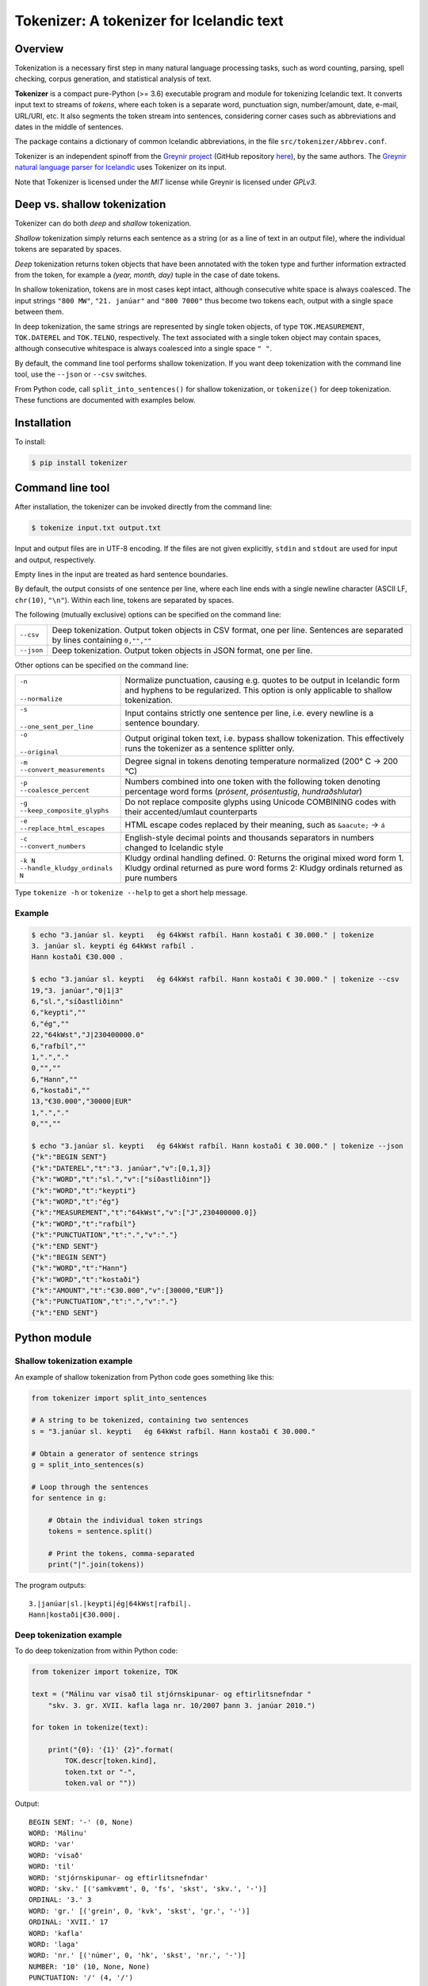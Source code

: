 -----------------------------------------
Tokenizer: A tokenizer for Icelandic text
-----------------------------------------

.. image:: https://github.com/mideind/Tokenizer/workflows/Python%20package/badge.svg
   :target: https://github.com/mideind/Tokenizer

Overview
--------

Tokenization is a necessary first step in many natural language processing
tasks, such as word counting, parsing, spell checking, corpus generation, and
statistical analysis of text.

**Tokenizer** is a compact pure-Python (>= 3.6) executable
program and module for tokenizing Icelandic text. It converts input text to
streams of *tokens*, where each token is a separate word, punctuation sign,
number/amount, date, e-mail, URL/URI, etc. It also segments the token stream
into sentences, considering corner cases such as abbreviations and dates in
the middle of sentences.

The package contains a dictionary of common Icelandic abbreviations,
in the file ``src/tokenizer/Abbrev.conf``.

Tokenizer is an independent spinoff from the `Greynir project <https://greynir.is>`_
(GitHub repository `here <https://github.com/mideind/Greynir>`_), by the same authors.
The `Greynir natural language parser for Icelandic <https://github.com/mideind/GreynirPackage>`_
uses Tokenizer on its input.

Note that Tokenizer is licensed under the *MIT* license
while Greynir is licensed under *GPLv3*.


Deep vs. shallow tokenization
-----------------------------

Tokenizer can do both *deep* and *shallow* tokenization.

*Shallow* tokenization simply returns each sentence as a string (or as a line
of text in an output file), where the individual tokens are separated
by spaces.

*Deep* tokenization returns token objects that have been annotated with
the token type and further information extracted from the token, for example
a *(year, month, day)* tuple in the case of date tokens.

In shallow tokenization, tokens are in most cases kept intact, although
consecutive white space is always coalesced. The input strings
``"800 MW"``, ``"21. janúar"`` and ``"800 7000"`` thus become
two tokens each, output with a single space between them.

In deep tokenization, the same strings are represented by single token objects,
of type ``TOK.MEASUREMENT``, ``TOK.DATEREL`` and ``TOK.TELNO``, respectively.
The text associated with a single token object may contain spaces,
although consecutive whitespace is always coalesced into a single space ``" "``.

By default, the command line tool performs shallow tokenization. If you
want deep tokenization with the command line tool, use the ``--json`` or
``--csv`` switches.

From Python code, call ``split_into_sentences()`` for shallow tokenization,
or ``tokenize()`` for deep tokenization. These functions are documented with
examples below.


Installation
------------

To install:

.. code-block:: console

    $ pip install tokenizer


Command line tool
-----------------

After installation, the tokenizer can be invoked directly from
the command line:

.. code-block:: console

    $ tokenize input.txt output.txt

Input and output files are in UTF-8 encoding. If the files are not
given explicitly, ``stdin`` and ``stdout`` are used for input and output,
respectively.

Empty lines in the input are treated as hard sentence boundaries.

By default, the output consists of one sentence per line, where each
line ends with a single newline character (ASCII LF, ``chr(10)``, ``"\n"``).
Within each line, tokens are separated by spaces.

The following (mutually exclusive) options can be specified
on the command line:

+-------------------+---------------------------------------------------+
| | ``--csv``       | Deep tokenization. Output token objects in CSV    |
|                   | format, one per line. Sentences are separated by  |
|                   | lines containing ``0,"",""``                      |
+-------------------+---------------------------------------------------+
| | ``--json``      | Deep tokenization. Output token objects in JSON   |
|                   | format, one per line.                             |
+-------------------+---------------------------------------------------+

Other options can be specified on the command line:

+-----------------------------------+---------------------------------------------------+
| | ``-n``                          | Normalize punctuation, causing e.g. quotes to be  |
| |                                 | output in Icelandic form and hyphens to be        |
| | ``--normalize``                 | regularized. This option is only applicable to    |
|                                   | shallow tokenization.                             |
+-----------------------------------+---------------------------------------------------+
| | ``-s``                          | Input contains strictly one sentence per line,    |
| |                                 | i.e. every newline is a sentence boundary.        |
| | ``--one_sent_per_line``         |                                                   |
+-----------------------------------+---------------------------------------------------+
| | ``-o``                          | Output original token text, i.e. bypass shallow   |
| |                                 | tokenization. This effectively runs the tokenizer |
| | ``--original``                  | as a sentence splitter only.                      |
+-----------------------------------+---------------------------------------------------+
| | ``-m``                          | Degree signal in tokens denoting temperature      |
| | ``--convert_measurements``      | normalized (200° C -> 200 °C)                     |
+-----------------------------------+---------------------------------------------------+
| | ``-p``                          | Numbers combined into one token with the          |
| | ``--coalesce_percent``          | following token denoting percentage word forms    |
|                                   | (*prósent*, *prósentustig*, *hundraðshlutar*)     |
+-----------------------------------+---------------------------------------------------+
| | ``-g``                          | Do not replace composite glyphs using Unicode     |
| | ``--keep_composite_glyphs``     | COMBINING codes with their accented/umlaut        |
|                                   | counterparts                                      |
+-----------------------------------+---------------------------------------------------+
| | ``-e``                          | HTML escape codes replaced by their meaning,      |
| | ``--replace_html_escapes``      | such as ``&aacute;`` -> ``á``                     |
+-----------------------------------+---------------------------------------------------+
| | ``-c``                          | English-style decimal points and thousands        |
| | ``--convert_numbers``           | separators in numbers changed to Icelandic style  |
+-----------------------------------+---------------------------------------------------+
| | ``-k N``                        | Kludgy ordinal handling defined.                  |
| | ``--handle_kludgy_ordinals N``  | 0: Returns the original mixed word form           |
|                                   | 1. Kludgy ordinal returned as pure word forms     |
|                                   | 2: Kludgy ordinals returned as pure numbers       |
+-----------------------------------+---------------------------------------------------+


Type ``tokenize -h`` or ``tokenize --help`` to get a short help message.

Example
=======

.. code-block:: console

    $ echo "3.janúar sl. keypti   ég 64kWst rafbíl. Hann kostaði € 30.000." | tokenize
    3. janúar sl. keypti ég 64kWst rafbíl .
    Hann kostaði €30.000 .

    $ echo "3.janúar sl. keypti   ég 64kWst rafbíl. Hann kostaði € 30.000." | tokenize --csv
    19,"3. janúar","0|1|3"
    6,"sl.","síðastliðinn"
    6,"keypti",""
    6,"ég",""
    22,"64kWst","J|230400000.0"
    6,"rafbíl",""
    1,".","."
    0,"",""
    6,"Hann",""
    6,"kostaði",""
    13,"€30.000","30000|EUR"
    1,".","."
    0,"",""

    $ echo "3.janúar sl. keypti   ég 64kWst rafbíl. Hann kostaði € 30.000." | tokenize --json
    {"k":"BEGIN SENT"}
    {"k":"DATEREL","t":"3. janúar","v":[0,1,3]}
    {"k":"WORD","t":"sl.","v":["síðastliðinn"]}
    {"k":"WORD","t":"keypti"}
    {"k":"WORD","t":"ég"}
    {"k":"MEASUREMENT","t":"64kWst","v":["J",230400000.0]}
    {"k":"WORD","t":"rafbíl"}
    {"k":"PUNCTUATION","t":".","v":"."}
    {"k":"END SENT"}
    {"k":"BEGIN SENT"}
    {"k":"WORD","t":"Hann"}
    {"k":"WORD","t":"kostaði"}
    {"k":"AMOUNT","t":"€30.000","v":[30000,"EUR"]}
    {"k":"PUNCTUATION","t":".","v":"."}
    {"k":"END SENT"}

Python module
-------------

Shallow tokenization example
============================

An example of shallow tokenization from Python code goes something like this:

.. code-block:: python

    from tokenizer import split_into_sentences

    # A string to be tokenized, containing two sentences
    s = "3.janúar sl. keypti   ég 64kWst rafbíl. Hann kostaði € 30.000."

    # Obtain a generator of sentence strings
    g = split_into_sentences(s)

    # Loop through the sentences
    for sentence in g:

        # Obtain the individual token strings
        tokens = sentence.split()

        # Print the tokens, comma-separated
        print("|".join(tokens))

The program outputs::

    3.|janúar|sl.|keypti|ég|64kWst|rafbíl|.
    Hann|kostaði|€30.000|.

Deep tokenization example
=========================

To do deep tokenization from within Python code:

.. code-block:: python

    from tokenizer import tokenize, TOK

    text = ("Málinu var vísað til stjórnskipunar- og eftirlitsnefndar "
        "skv. 3. gr. XVII. kafla laga nr. 10/2007 þann 3. janúar 2010.")

    for token in tokenize(text):

        print("{0}: '{1}' {2}".format(
            TOK.descr[token.kind],
            token.txt or "-",
            token.val or ""))

Output::

    BEGIN SENT: '-' (0, None)
    WORD: 'Málinu'
    WORD: 'var'
    WORD: 'vísað'
    WORD: 'til'
    WORD: 'stjórnskipunar- og eftirlitsnefndar'
    WORD: 'skv.' [('samkvæmt', 0, 'fs', 'skst', 'skv.', '-')]
    ORDINAL: '3.' 3
    WORD: 'gr.' [('grein', 0, 'kvk', 'skst', 'gr.', '-')]
    ORDINAL: 'XVII.' 17
    WORD: 'kafla'
    WORD: 'laga'
    WORD: 'nr.' [('númer', 0, 'hk', 'skst', 'nr.', '-')]
    NUMBER: '10' (10, None, None)
    PUNCTUATION: '/' (4, '/')
    YEAR: '2007' 2007
    WORD: 'þann'
    DATEABS: '3. janúar 2010' (2010, 1, 3)
    PUNCTUATION: '.' (3, '.')
    END SENT: '-'

Note the following:

- Sentences are delimited by ``TOK.S_BEGIN`` and ``TOK.S_END`` tokens.
- Composite words, such as *stjórnskipunar- og eftirlitsnefndar*,
  are coalesced into one token.
- Well-known abbreviations are recognized and their full expansion
  is available in the ``token.val`` field.
- Ordinal numbers (*3., XVII.*) are recognized and their value (*3, 17*)
  is available in the ``token.val``  field.
- Dates, years and times, both absolute and relative, are recognized and
  the respective year, month, day, hour, minute and second
  values are included as a tuple in ``token.val``.
- Numbers, both integer and real, are recognized and their value
  is available in the ``token.val`` field.
- Further details of how Tokenizer processes text can be inferred from the
  `test module <https://github.com/mideind/Tokenizer/blob/master/test/test_tokenizer.py>`_
  in the project's `GitHub repository <https://github.com/mideind/Tokenizer>`_.


The ``tokenize()`` function
---------------------------

To deep-tokenize a text string, call ``tokenizer.tokenize(text, **options)``.
The ``text`` parameter can be a string, or an iterable that yields strings
(such as a text file object).

The function returns a Python *generator* of token objects.
Each token object is a simple ``namedtuple`` with three
fields: ``(kind, txt, val)`` (further documented below).

The ``tokenizer.tokenize()`` function is typically called in a ``for`` loop:

.. code-block:: python

    import tokenizer
    for token in tokenizer.tokenize(mystring):
        kind, txt, val = token
        if kind == tokenizer.TOK.WORD:
            # Do something with word tokens
            pass
        else:
            # Do something else
            pass

Alternatively, create a token list from the returned generator::

    token_list = list(tokenizer.tokenize(mystring))

The ``split_into_sentences()`` function
---------------------------------------

To shallow-tokenize a text string, call
``tokenizer.split_into_sentences(text_or_gen, **options)``.
The ``text_or_gen`` parameter can be a string, or an iterable that yields
strings (such as a text file object).

This function returns a Python *generator* of strings, yielding a string
for each sentence in the input. Within a sentence, the tokens are
separated by spaces.

You can pass the option ``normalize=True`` to the function if you want
the normalized form of punctuation tokens. Normalization outputs
Icelandic single and double quotes („these“) instead of English-style
ones ("these"), converts three-dot ellipsis ... to single character
ellipsis …, and casts en-dashes – and em-dashes — to regular hyphens.

The ``tokenizer.split_into_sentences()`` function is typically called
in a ``for`` loop:

.. code-block:: python

    import tokenizer
    with open("example.txt", "r", encoding="utf-8") as f:
        # You can pass a file object directly to split_into_sentences()
        for sentence in tokenizer.split_into_sentences(f):
            # sentence is a string of space-separated tokens
            tokens = sentence.split()
            # Now, tokens is a list of strings, one for each token
            for t in tokens:
                # Do something with the token t
                pass


The ``correct_spaces()`` function
---------------------------------

The ``tokenizer.correct_spaces(text)`` function returns a string after
splitting it up and re-joining it with correct whitespace around
punctuation tokens. Example::

    >>> import tokenizer
    >>> tokenizer.correct_spaces(
    ... "Frétt \n  dagsins:Jón\t ,Friðgeir og Páll ! 100  /  2  =   50"
    ... )
    'Frétt dagsins: Jón, Friðgeir og Páll! 100/2 = 50'


The ``detokenize()`` function
---------------------------------

The ``tokenizer.detokenize(tokens, normalize=False)`` function
takes an iterable of token objects and returns a corresponding, correctly
spaced text string, composed from the tokens' text. If the
``normalize`` parameter is set to ``True``,
the function uses the normalized form of any punctuation tokens, such
as proper Icelandic single and double quotes instead of English-type
quotes. Example::

    >>> import tokenizer
    >>> toklist = list(tokenizer.tokenize("Hann sagði: „Þú ert ágæt!“."))
    >>> tokenizer.detokenize(toklist, normalize=True)
    'Hann sagði: „Þú ert ágæt!“.'


The ``normalized_text()`` function
----------------------------------

The ``tokenizer.normalized_text(token)`` function
returns the normalized text for a token. This means that the original
token text is returned except for certain punctuation tokens, where a
normalized form is returned instead. Specifically, English-type quotes
are converted to Icelandic ones, and en- and em-dashes are converted
to regular hyphens.


The ``text_from_tokens()`` function
-----------------------------------

The ``tokenizer.text_from_tokens(tokens)`` function
returns a concatenation of the text contents of the given token list,
with spaces between tokens. Example::

    >>> import tokenizer
    >>> toklist = list(tokenizer.tokenize("Hann sagði: \"Þú ert ágæt!\"."))
    >>> tokenizer.text_from_tokens(toklist)
    'Hann sagði : " Þú ert ágæt ! " .'


The ``normalized_text_from_tokens()`` function
----------------------------------------------

The ``tokenizer.normalized_text_from_tokens(tokens)`` function
returns a concatenation of the normalized text contents of the given
token list, with spaces between tokens. Example (note the double quotes)::

    >>> import tokenizer
    >>> toklist = list(tokenizer.tokenize("Hann sagði: \"Þú ert ágæt!\"."))
    >>> tokenizer.normalized_text_from_tokens(toklist)
    'Hann sagði : „ Þú ert ágæt ! “ .'


Tokenization options
--------------------

You can optionally pass one or more of the following options as
keyword parameters to the ``tokenize()`` and ``split_into_sentences()``
functions:


* ``convert_numbers=[bool]``

  Setting this option to ``True`` causes the tokenizer to convert numbers
  and amounts with
  English-style decimal points (``.``) and thousands separators (``,``)
  to Icelandic format, where the decimal separator is a comma (``,``)
  and the thousands separator is a period (``.``). ``$1,234.56`` is thus
  converted to a token whose text is ``$1.234,56``.

  The default value for the ``convert_numbers`` option is ``False``.

  Note that in versions of Tokenizer prior to 1.4, ``convert_numbers``
  was ``True``.


* ``convert_measurements=[bool]``

  Setting this option to ``True`` causes the tokenizer to convert
  degrees Kelvin, Celsius and Fahrenheit to a regularized form, i.e.
  ``200° C`` becomes ``200 °C``.

  The default value for the ``convert_measurements`` option is ``False``.


* ``replace_composite_glyphs=[bool]``

  Setting this option to ``False`` disables the automatic replacement
  of composite Unicode glyphs with their corresponding Icelandic characters.
  By default, the tokenizer combines vowels with the Unicode
  COMBINING ACUTE ACCENT and COMBINING DIAERESIS glyphs to form single
  character code points, such as 'á' and 'ö'.

  The default value for the ``replace_composite_glyphs`` option is ``True``.


* ``replace_html_escapes=[bool]``

  Setting this option to ``True`` causes the tokenizer to replace common
  HTML escaped character codes, such as ``&aacute;`` with the character being
  escaped, such as ``á``. Note that ``&shy;`` (soft hyphen) is replaced by
  an empty string, and ``&nbsp;`` is replaced by a normal space.
  The ligatures ``&filig;`` and ``&fllig;`` are replaced by ``fi`` and ``fl``,
  respectively.

  The default value for the ``replace_html_escapes`` option is ``False``.


* ``handle_kludgy_ordinals=[value]``

  This options controls the way Tokenizer handles 'kludgy' ordinals, such as
  *1sti*, *4ðu*, or *2ja*. By default, such ordinals are returned unmodified
  ('passed through') as word tokens (``TOK.WORD``).
  However, this can be modified as follows:

  * ``tokenizer.KLUDGY_ORDINALS_MODIFY``: Kludgy ordinals are corrected
    to become 'proper' word tokens, i.e. *1sti* becomes *fyrsti* and
    *2ja* becomes *tveggja*.

  * ``tokenizer.KLUDGY_ORDINALS_TRANSLATE``: Kludgy ordinals that represent
    proper ordinal numbers are translated to ordinal tokens (``TOK.ORDINAL``),
    with their original text and their ordinal value. *1sti* thus
    becomes a ``TOK.ORDINAL`` token with a value of 1, and *3ja* becomes
    a ``TOK.ORDINAL`` with a value of 3.

  * ``tokenizer.KLUDGY_ORDINALS_PASS_THROUGH`` is the default value of
    the option. It causes kludgy ordinals to be returned unmodified as
    word tokens.

  Note that versions of Tokenizer prior to 1.4 behaved as if
  ``handle_kludgy_ordinals`` were set to
  ``tokenizer.KLUDGY_ORDINALS_TRANSLATE``.


The token object
----------------

Each token is an instance of the class ``Tok`` that has three main properties:
``kind``, ``txt`` and ``val``.


The ``kind`` property
=====================

The ``kind`` property contains one of the following integer constants,
defined within the ``TOK`` class:

+---------------+---------+---------------------+---------------------------+
| Constant      |  Value  | Explanation         | Examples                  |
+===============+=========+=====================+===========================+
| PUNCTUATION   |    1    | Punctuation         | . ! ; % &                 |
+---------------+---------+---------------------+---------------------------+
| TIME          |    2    | Time (h, m, s)      | | 11:35:40                |
|               |         |                     | | kl. 7:05                |
|               |         |                     | | klukkan 23:35           |
+---------------+---------+---------------------+---------------------------+
| DATE *        |    3    | Date (y, m, d)      | [Unused, see DATEABS and  |
|               |         |                     | DATEREL]                  |
+---------------+---------+---------------------+---------------------------+
| YEAR          |    4    | Year                | | árið 874 e.Kr.          |
|               |         |                     | | 1965                    |
|               |         |                     | | 44 f.Kr.                |
+---------------+---------+---------------------+---------------------------+
| NUMBER        |    5    | Number              | | 100                     |
|               |         |                     | | 1.965                   |
|               |         |                     | | 1.965,34                |
|               |         |                     | | 1,965.34                |
|               |         |                     | | 2⅞                      |
+---------------+---------+---------------------+---------------------------+
| WORD          |    6    | Word                | | kattaeftirlit           |
|               |         |                     | | hunda- og kattaeftirlit |
+---------------+---------+---------------------+---------------------------+
| TELNO         |    7    | Telephone number    | | 5254764                 |
|               |         |                     | | 699-4244                |
|               |         |                     | | 410 4000                |
+---------------+---------+---------------------+---------------------------+
| PERCENT       |    8    | Percentage          | 78%                       |
+---------------+---------+---------------------+---------------------------+
| URL           |    9    | URL                 | | https://greynir.is      |
|               |         |                     | | http://tiny.cc/28695y   |
+---------------+---------+---------------------+---------------------------+
| ORDINAL       |    10   | Ordinal number      | | 30.                     |
|               |         |                     | | XVIII.                  |
+---------------+---------+---------------------+---------------------------+
| TIMESTAMP *   |    11   | Timestamp           | [Unused, see              |
|               |         |                     | TIMESTAMPABS and          |
|               |         |                     | TIMESTAMPREL]             |
+---------------+---------+---------------------+---------------------------+
| CURRENCY *    |    12   | Currency name       | [Unused]                  |
+---------------+---------+---------------------+---------------------------+
| AMOUNT        |    13   | Amount              | | €2.345,67               |
|               |         |                     | | 750 þús.kr.             |
|               |         |                     | | 2,7 mrð. USD            |
|               |         |                     | | kr. 9.900               |
|               |         |                     | | EUR 200                 |
+---------------+---------+---------------------+---------------------------+
| PERSON *      |    14   | Person name         | [Unused]                  |
+---------------+---------+---------------------+---------------------------+
| EMAIL         |    15   | E-mail              | ``fake@news.is``          |
+---------------+---------+---------------------+---------------------------+
| ENTITY *      |    16   | Named entity        | [Unused]                  |
+---------------+---------+---------------------+---------------------------+
| UNKNOWN       |    17   | Unknown token       |                           |
+---------------+---------+---------------------+---------------------------+
| DATEABS       |    18   | Absolute date       | | 30. desember 1965       |
|               |         |                     | | 30/12/1965              |
|               |         |                     | | 1965-12-30              |
|               |         |                     | | 1965/12/30              |
+---------------+---------+---------------------+---------------------------+
| DATEREL       |    19   | Relative date       | | 15. mars                |
|               |         |                     | | 15/3                    |
|               |         |                     | | 15.3.                   |
|               |         |                     | | mars 1911               |
+---------------+---------+---------------------+---------------------------+
| TIMESTAMPABS  |    20   | Absolute timestamp  | | 30. desember 1965 11:34 |
|               |         |                     | | 1965-12-30 kl. 13:00    |
+---------------+---------+---------------------+---------------------------+
| TIMESTAMPREL  |    21   | Relative timestamp  | | 30. desember kl. 13:00  |
+---------------+---------+---------------------+---------------------------+
| MEASUREMENT   |    22   | Value with a        | | 690 MW                  |
|               |         | measurement unit    | | 1.010 hPa               |
|               |         |                     | | 220 m²                  |
|               |         |                     | | 80° C                   |
+---------------+---------+---------------------+---------------------------+
| NUMWLETTER    |    23   | Number followed by  | | 14a                     |
|               |         | a single letter     | | 7B                      |
+---------------+---------+---------------------+---------------------------+
| DOMAIN        |    24   | Domain name         | | greynir.is              |
|               |         |                     | | Reddit.com              |
|               |         |                     | | www.wikipedia.org       |
+---------------+---------+---------------------+---------------------------+
| HASHTAG       |    25   | Hashtag             | | #MeToo                  |
|               |         |                     | | #12stig                 |
+---------------+---------+---------------------+---------------------------+
| MOLECULE      |    26   | Molecular formula   | | H2SO4                   |
|               |         |                     | | CO2                     |
+---------------+---------+---------------------+---------------------------+
| SSN           |    27   | Social security     | | 591213-1480             |
|               |         | number (*kennitala*)|                           |
+---------------+---------+---------------------+---------------------------+
| USERNAME      |    28   | Twitter user handle | | @username_123           |
|               |         |                     |                           |
+---------------+---------+---------------------+---------------------------+
| SERIALNUMBER  |    29   | Serial number       | | 394-5388                |
|               |         |                     | | 12-345-6789             |
+---------------+---------+---------------------+---------------------------+
| COMPANY *     |    30   | Company name        | [Unused]                  |
+---------------+---------+---------------------+---------------------------+
| S_BEGIN       |  11001  | Start of sentence   |                           |
+---------------+---------+---------------------+---------------------------+
| S_END         |  11002  | End of sentence     |                           |
+---------------+---------+---------------------+---------------------------+

(*) The token types marked with an asterisk are reserved for the Greynir package
and not currently returned by the tokenizer.

To obtain a descriptive text for a token kind, use
``TOK.descr[token.kind]`` (see example above).


The ``txt`` property
====================

The ``txt`` property contains the original source text for the token,
with the following exceptions:

* All contiguous whitespace (spaces, tabs, newlines) is coalesced
  into single spaces (``" "``) within the ``txt`` string. A date
  token that is parsed from a source text of ``"29.  \n   janúar"``
  thus has a ``txt`` of ``"29. janúar"``.

* Tokenizer automatically merges Unicode ``COMBINING ACUTE ACCENT``
  (code point 769) and ``COMBINING DIAERESIS`` (code point 776)
  with vowels to form single code points for the Icelandic letters
  á, é, í, ó, ú, ý and ö, in both lower and upper case. (This behavior
  can be disabled; see the ``replace_composite_glyphs`` option described
  above.)

* If the appropriate options are specified (see above), it converts
  kludgy ordinals (*3ja*) to proper ones (*þriðja*), and English-style
  thousand and decimal separators to Icelandic ones
  (*10,345.67* becomes *10.345,67*).

* If the ``replace_html_escapes`` option is set, Tokenizer replaces
  HTML-style escapes (``&aacute;``) with the characters
  being escaped (``á``).


The ``val`` property
====================

The ``val`` property contains auxiliary information, corresponding to
the token kind, as follows:

- For ``TOK.PUNCTUATION``, the ``val`` field contains a tuple with
  two items: ``(whitespace, normalform)``. The first item (``token.val[0]``)
  specifies the whitespace normally found around the symbol in question,
  as an integer::

    TP_LEFT = 1   # Whitespace to the left
    TP_CENTER = 2 # Whitespace to the left and right
    TP_RIGHT = 3  # Whitespace to the right
    TP_NONE = 4   # No whitespace

  The second item (``token.val[1]``) contains a normalized representation of the
  punctuation. For instance, various forms of single and double
  quotes are represented as Icelandic ones (i.e. „these“ or ‚these‘) in
  normalized form, and ellipsis ("...") are represented as the single
  character "…".

- For ``TOK.TIME``, the ``val`` field contains an
  ``(hour, minute, second)`` tuple.

- For ``TOK.DATEABS``, the ``val`` field contains a
  ``(year, month, day)`` tuple (all 1-based).

- For ``TOK.DATEREL``, the ``val`` field contains a
  ``(year, month, day)`` tuple (all 1-based),
  except that a least one of the tuple fields is missing and set to 0.
  Example: *3. júní* becomes ``TOK.DATEREL`` with the fields ``(0, 6, 3)``
  as the year is missing.

- For ``TOK.YEAR``, the ``val`` field contains the year as an integer.
  A negative number indicates that the year is BCE (*fyrir Krist*),
  specified with the suffix *f.Kr.* (e.g. *árið 33 f.Kr.*).

- For ``TOK.NUMBER``, the ``val`` field contains a tuple
  ``(number, None, None)``.
  (The two empty fields are included for compatibility with Greynir.)

- For ``TOK.WORD``, the ``val`` field contains the full expansion
  of an abbreviation, as a list containing a single tuple, or ``None``
  if the word is not abbreviated.

- For ``TOK.PERCENT``, the ``val`` field contains a tuple
  of ``(percentage, None, None)``.

- For ``TOK.ORDINAL``, the ``val`` field contains the ordinal value
  as an integer. The original ordinal may be a decimal number
  or a Roman numeral.

- For ``TOK.TIMESTAMP``, the ``val`` field contains
  a ``(year, month, day, hour, minute, second)`` tuple.

- For ``TOK.AMOUNT``, the ``val`` field contains
  an ``(amount, currency, None, None)`` tuple. The amount is a float, and
  the currency is an ISO currency code, e.g. *USD* for dollars ($ sign),
  *EUR* for euros (€ sign) or *ISK* for Icelandic króna
  (*kr.* abbreviation). (The two empty fields are included for
  compatibility with Greynir.)

- For ``TOK.MEASUREMENT``, the ``val`` field contains a ``(unit, value)``
  tuple, where ``unit`` is a base SI unit (such as ``g``, ``m``,
  ``m²``, ``s``, ``W``, ``Hz``, ``K`` for temperature in Kelvin).

- For ``TOK.TELNO``, the ``val`` field contains a tuple: ``(number, cc)``
  where the first item is the phone number
  in a normalized ``NNN-NNNN`` format, i.e. always including a hyphen,
  and the second item is the country code, eventually prefixed by ``+``.
  The country code defaults to ``354`` (Iceland).


Abbreviations
-------------

Abbreviations recognized by Tokenizer are defined in the ``Abbrev.conf``
file, found in the ``src/tokenizer/`` directory. This is a text file with
abbreviations, their definitions and explanatory comments.

When an abbreviation is encountered, it is recognized as a word token
(i.e. having its ``kind`` field equal to ``TOK.WORD``).
Its expansion(s) are included in the token's
``val`` field as a list containing tuples of the format
``(ordmynd, utg, ordfl, fl, stofn, beyging)``.
An example is *o.s.frv.*, which results in a ``val`` field equal to
``[('og svo framvegis', 0, 'ao', 'frasi', 'o.s.frv.', '-')]``.

The tuple format is designed to be compatible with the
*Database of Icelandic Morphology* (*DIM*),
*Beygingarlýsing íslensks nútímamáls*, i.e. the so-called *Sigrúnarsnið*.


Development installation
------------------------

To install Tokenizer in development mode, where you can easily
modify the source files (assuming you have ``git`` available):

.. code-block:: console

    $ git clone https://github.com/mideind/Tokenizer
    $ cd Tokenizer
    $ # [ Activate your virtualenv here, if you have one ]
    $ pip install -e .


Test suite
----------

Tokenizer comes with a large test suite.
The file ``test/test_tokenizer.py`` contains built-in tests that
run under ``pytest``.

To run the built-in tests, install `pytest <https://docs.pytest.org/en/latest/>`_,
``cd`` to your ``Tokenizer`` subdirectory (and optionally
activate your virtualenv), then run:

.. code-block:: console

    $ python -m pytest

The file ``test/toktest_large.txt`` contains a test set of 13,075 lines.
The lines test sentence detection, token detection and token classification.
For analysis, ``test/toktest_large_gold_perfect.txt`` contains
the expected output of a perfect shallow tokenization, and
``test/toktest_large_gold_acceptable.txt`` contains the current output of the
shallow tokenization.

The file ``test/Overview.txt`` (only in Icelandic) contains a description
of the test set, including line numbers for each part in both
``test/toktest_large.txt`` and ``test/toktest_large_gold_acceptable.txt``,
and a tag describing what is being tested in each part.

It also contains a description of a perfect shallow tokenization for each part,
acceptable tokenization and the current behaviour.
As such, the description is an analysis of which edge cases the tokenizer
can handle and which it can not.

To test the tokenizer on the large test set the following needs to be typed
in the command line:

.. code-block:: console

    $ tokenize test/toktest_large.txt test/toktest_large_out.txt

To compare it to the acceptable behaviour:

.. code-block:: console

    $ diff test/toktest_large_out.txt test/toktest_large_gold_acceptable.txt > diff.txt

The file ``test/toktest_normal.txt`` contains a running text from recent
news articles, containing no edge cases. The gold standard for that file
can be found in the file ``test/toktest_normal_gold_expected.txt``.


Changelog
---------

* Version 3.4.2: Abbreviations and phrases added, ``META_BEGIN`` token added.
* Version 3.4.1: Improved performance on long input chunks.
* Version 3.4.0: Improved handling and normalization of punctuation.
* Version 3.3.2: Internal refactoring; bug fixes in paragraph handling.
* Version 3.3.1: Fixed bug where opening quotes at the start of paragraphs
  were sometimes incorrectly recognized and normalized.
* Version 3.2.0: Numbers and amounts that consist of word tokens only ('sex hundruð')
  are now returned as the original ``TOK.WORD`` s ('sex' and 'hundruð'), not as single
  coalesced ``TOK.NUMBER`` / ``TOK.AMOUNT`` /etc. tokens.
* Version 3.1.2: Changed paragraph markers to ``[[`` and ``]]`` (removing spaces).
* Version 3.1.1: Minor fixes; added Tok.from_token().
* Version 3.1.0: Added ``-o`` switch to the ``tokenize`` command to return original
  token text, enabling the tokenizer to run as a sentence splitter only.
* Version 3.0.0: Added tracking of character offsets for tokens within the
  original source text. Added full type annotations. Dropped Python 2.7 support.
* Version 2.5.0: Added arguments for all tokenizer options to the
  command-line tool. Type annotations enhanced.
* Version 2.4.0: Fixed bug where certain well-known word forms (*fá*, *fær*, *mín*, *sá*...)
  were being interpreted as (wrong) abbreviations. Also fixed bug where certain
  abbreviations were being recognized even in uppercase and at the end
  of a sentence, for instance *Örn.*
* Version 2.3.1: Various bug fixes; fixed type annotations for Python 2.7;
  the token kind ``NUMBER WITH LETTER`` is now ``NUMWLETTER``.
* Version 2.3.0: Added the ``replace_html_escapes`` option to
  the ``tokenize()`` function.
* Version 2.2.0: Fixed ``correct_spaces()`` to handle compounds such as
  *Atvinnu-, nýsköpunar- og ferðamálaráðuneytið* and
  *bensínstöðvar, -dælur og -tankar*.
* Version 2.1.0: Changed handling of periods at end of sentences if they are
  a part of an abbreviation. Now, the period is kept attached to the abbreviation,
  not split off into a separate period token, as before.
* Version 2.0.7: Added ``TOK.COMPANY`` token type; fixed a few abbreviations;
  renamed parameter ``text`` to ``text_or_gen`` in functions that accept a string
  or a string iterator.
* Version 2.0.6: Fixed handling of abbreviations such as *m.v.* (*miðað við*)
  that should not start a new sentence even if the following word is capitalized.
* Version 2.0.5: Fixed bug where single uppercase letters were erroneously
  being recognized as abbreviations, causing prepositions such as 'Í' and 'Á'
  at the beginning of sentences to be misunderstood in GreynirPackage.
* Version 2.0.4: Added imperfect abbreviations (*amk.*, *osfrv.*); recognized
  *klukkan hálf tvö* as a ``TOK.TIME``.
* Version 2.0.3: Fixed bug in ``detokenize()`` where abbreviations, domains
  and e-mails containing periods were wrongly split.
* Version 2.0.2: Spelled-out day ordinals are no longer included as a part of
  ``TOK.DATEREL`` tokens. Thus, *þriðji júní* is now a ``TOK.WORD``
  followed by a ``TOK.DATEREL``. *3. júní* continues to be parsed as
  a single ``TOK.DATEREL``.
* Version 2.0.1: Order of abbreviation meanings within the ``token.val`` field
  made deterministic; fixed bug in measurement unit handling.
* Version 2.0.0: Added command line tool; added ``split_into_sentences()``
  and ``detokenize()`` functions; removed ``convert_telno`` option;
  splitting of coalesced tokens made more robust;
  added ``TOK.SSN``, ``TOK.MOLECULE``, ``TOK.USERNAME`` and
  ``TOK.SERIALNUMBER`` token kinds; abbreviations can now have multiple
  meanings.
* Version 1.4.0: Added the ``**options`` parameter to the
  ``tokenize()`` function, giving control over the handling of numbers,
  telephone numbers, and 'kludgy' ordinals.
* Version 1.3.0: Added ``TOK.DOMAIN`` and ``TOK.HASHTAG`` token types;
  improved handling of capitalized month name *Ágúst*, which is
  now recognized when following an ordinal number; improved recognition
  of telephone numbers; added abbreviations.
* Version 1.2.3: Added abbreviations; updated GitHub URLs.
* Version 1.2.2: Added support for composites with more than two parts, i.e.
  *„dómsmála-, ferðamála-, iðnaðar- og nýsköpunarráðherra“*; added support for
  ``±`` sign; added several abbreviations.
* Version 1.2.1: Fixed bug where the name *Ágúst* was recognized
  as a month name; Unicode nonbreaking and invisible space characters
  are now removed before tokenization.
* Version 1.2.0: Added support for Unicode fraction characters;
  enhanced handing of degrees (°, °C, °F); fixed bug in cubic meter
  measurement unit; more abbreviations.
* Version 1.1.2: Fixed bug in liter (``l`` and ``ltr``) measurement units.
* Version 1.1.1: Added ``mark_paragraphs()`` function.
* Version 1.1.0: All abbreviations in ``Abbrev.conf`` are now
  returned with their meaning in a tuple in ``token.val``;
  handling of 'mbl.is' fixed.
* Version 1.0.9: Added abbreviation 'MAST'; harmonized copyright headers.
* Version 1.0.8: Bug fixes in ``DATEREL``, ``MEASUREMENT`` and ``NUMWLETTER``
  token handling; added 'kWst' and 'MWst' measurement units; blackened.
* Version 1.0.7: Added ``TOK.NUMWLETTER`` token type.
* Version 1.0.6: Automatic merging of Unicode ``COMBINING ACUTE ACCENT`` and
  ``COMBINING DIAERESIS`` code points with vowels.
* Version 1.0.5: Date/time and amount tokens coalesced to a further extent.
* Version 1.0.4: Added ``TOK.DATEABS``, ``TOK.TIMESTAMPABS``,
  ``TOK.MEASUREMENT``.

